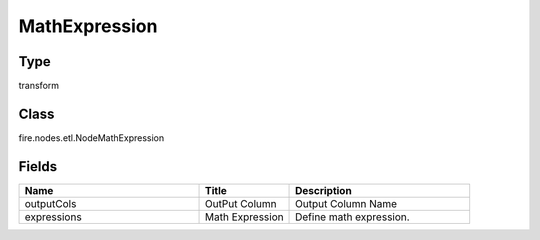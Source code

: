 MathExpression
=========== 



Type
--------- 

transform

Class
--------- 

fire.nodes.etl.NodeMathExpression

Fields
--------- 

.. list-table::
      :widths: 10 5 10
      :header-rows: 1

      * - Name
        - Title
        - Description
      * - outputCols
        - OutPut Column
        - Output Column Name
      * - expressions
        - Math Expression
        - Define math expression.




